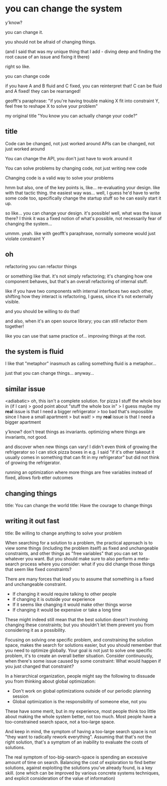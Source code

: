 * you can change the system
y'know?

you can change it.

you should not be afraid of changing things.

(and I said that was my unique thing that I add - diving deep and finding the root cause of an issue and fixing it there)

right so like.

you can change code

if you have A and B fluid and C fixed,
you can reinterpret that!
C can be fluid and A fixed!
they can be rearranged!

geofft's paraphrase:
"if you're having trouble making X fit into constraint Y, feel free to reshape X to solve your problem"

my original title "You know you can actually change your code?"
** title
Code can be changed, not just worked around
APIs can be changed, not just worked around

You can change the API, you don't just have to work around it


You can solve problems by changing code, not just writing new code

Changing code is a valid way to solve your problems

hmm but also, one of the key points is, like...
re-evaluating your design.
like with that tactic thing.
the easiest way was... well, I guess he'd have to write some code too,
specifically change the startup stuff so he can easily start it up.

so like...
you can change your design. it's possible!
well, what was the issue there?
I think it was a fixed notion of what's possible, not necessarily fear of changing the system...

ummm.
yeah.
like with geofft's paraphrase, normally someone would just violate constraint Y
** oh
refactoring
you can refactor things

or something like that.
it's not simply refactoring;
it's changing how one component behaves,
but that's an overall refactoring of internal stuff.

like if you have two components with internal interfaces two each other,
shifting how they interact is refactoring, I guess,
since it's not externally visible.

and you should be willing to do that!

and also, when it's an open source library;
you can still refactor them together!

like you can use that same practice of...
improving things at the root.
** the system is fluid
I like that "metaphor"
inasmuch as calling something fluid is a metaphor...

just that you can change things... anyway...
** similar issue
<adiabatic> oh, this isn't a complete solution. for pizza I stuff the whole box in (if I can)
> good point about "stuff the whole box in"
> I guess maybe my *real* issue is that I need a bigger refrigerator
> too bad that's impossible since I have a small apartment
> but wait!
> my *real* issue is that I need a bigger apartment

y'know? don't treat things as invariants.
optimizing where things are invariants, not good.

and discover when new things can vary!
I didn't even think of growing the refrigerator so I can stick pizza boxes in
e.g. I said "if it's other takeout it usually comes in something that can fit in my refrigerator"
but did not think of growing the refrigerator.

running an optimization where more things are free variables instead of fixed,
allows forb etter outcomes
** changing things
title: You can change the world
title: Have the courage to change things
** writing it out fast

title: Be willing to change anything to solve your problem

When searching for a solution to a problem,
the practical approach is to view some things (including the problem itself) as fixed and unchangeable constraints,
and other things as "free variables" that you can set to whatever you want.
But you should make sure to also perform a meta-search process
where you consider: what if you did change those things that seem like fixed constraints?

There are many forces that lead you to assume that something is a fixed and unchangeable constraint.

- If changing it would require talking to other people
- If changing it is outside your experience
- If it seems like changing it would make other things worse
- If changing it would be expensive or take a long time

These might indeed still mean that the best solution doesn't involving changing these constraints;
but you shouldn't let them prevent you from considering it as a possibility.

Focusing on solving one specific problem,
and constraining the solution space,
makes the search for solutions easier,
but you should remember that you need to optimize globally.
Your goal is not just to solve one specific problem,
it's to create an overall better situation.
Consider continuously,
when there's some issue caused by some constraint:
What would happen if you just changed that constraint?

In a hierarchical organization, people might say the following to dissuade you from thinking about global optimization:

- Don't work on global optimizations outside of our periodic planning session
- Global optimization is the responsibility of someone else, not you

These have some merit,
but in my experience,
most people think too little about making the whole system better,
not too much.
Most people have a too-constrained search space,
not a too-large space.

And keep in mind,
the symptom of having a too-large search space is not
"they want to radically rework everything".
Assuming that that's not the right solution,
that's a symptom of an inability to evaluate the costs of solutions.

The real symptom of too-big-search-space
is spending an excessive amount of time on search.
Balancing the cost of exploration to find better solutions,
against exploiting the solutions you've already found,
is a key skill.
(one which can be improved by various concrete systems techniques,
and explicit consideration of the value of information)
